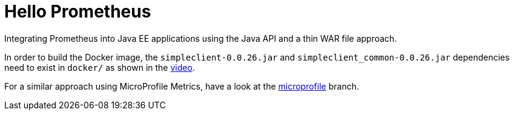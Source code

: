 = Hello Prometheus

Integrating Prometheus into Java EE applications using the Java API and a thin WAR file approach.

In order to build the Docker image, the `simpleclient-0.0.26.jar` and `simpleclient_common-0.0.26.jar` dependencies need to exist in `docker/` as shown in the https://blog.sebastian-daschner.com/entries/prometheus-java-ee[video].

For a similar approach using MicroProfile Metrics, have a look at the https://github.com/sdaschner/hello-prometheus/tree/microprofile[microprofile] branch.

//Also have a look at two videos, showing the https://blog.sebastian-daschner.com/entries/prometheus-java-ee[Prometheus Java API] and [MicroProfile Metrics].
